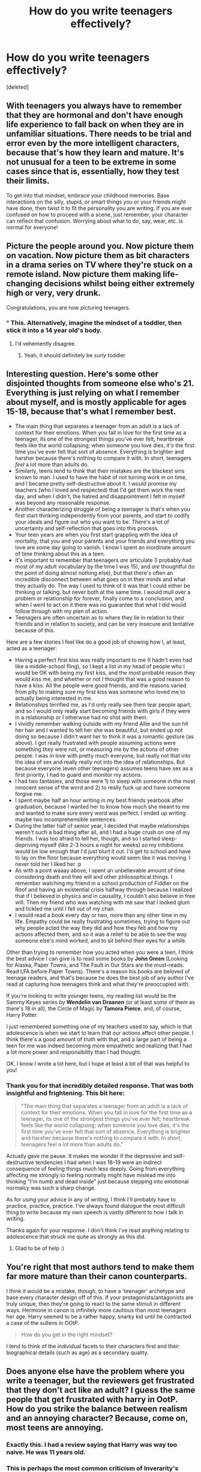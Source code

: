 #+TITLE: How do you write teenagers effectively?

* How do you write teenagers effectively?
:PROPERTIES:
:Score: 17
:DateUnix: 1457051613.0
:DateShort: 2016-Mar-04
:FlairText: Discussion
:END:
[deleted]


** With teenagers you always have to remember that they are hormonal and don't have enough life experience to fall back on when they are in unfamiliar situations. There needs to be trial and error even by the more intelligent characters, because that's how they learn and mature. It's not unusual for a teen to be extreme in some cases since that is, essentially, how they test their limits.

To get into that mindset, embrace your childhood memories. Base interactions on the silly, stupid, or smart things you or your friends might have done, then twist it to fit the personality you are writing. If you are ever confused on how to proceed with a scene, just remember, your character can reflect that confusion. Worrying about what to do, say, wear, etc. is normal for everyone!
:PROPERTIES:
:Author: Thoriel
:Score: 11
:DateUnix: 1457053395.0
:DateShort: 2016-Mar-04
:END:


** Picture the people around you. Now picture them on vacation. Now picture them as bit characters in a drama series on TV where they're stuck on a remote island. Now picture them making life-changing decisions whilst being either extremely high or very, very drunk.

Congratulations, you are now picturing teenagers.
:PROPERTIES:
:Author: darklooshkin
:Score: 18
:DateUnix: 1457071708.0
:DateShort: 2016-Mar-04
:END:

*** ^ This. Alternatively, imagine the mindset of a toddler, then stick it into a 14 year old's body.
:PROPERTIES:
:Author: paperhurts
:Score: 5
:DateUnix: 1457116999.0
:DateShort: 2016-Mar-04
:END:

**** I'd vehemently disagree.
:PROPERTIES:
:Author: Karinta
:Score: 0
:DateUnix: 1457218493.0
:DateShort: 2016-Mar-06
:END:

***** Yeah, it should definitely be /surly/ toddler
:PROPERTIES:
:Author: boomberrybella
:Score: 1
:DateUnix: 1457321770.0
:DateShort: 2016-Mar-07
:END:


** Interesting question. Here's some other disjointed thoughts from someone else who's 21. Everything is just relying on what I remember about myself, and is mostly applicable for ages 15-18, because that's what I remember best.

- The main thing that separates a teenager from an adult is a lack of context for their emotions. When you fall in love for the first time as a teenager, its one of the strongest things you've ever felt; heartbreak feels like the world collapsing; when someone you love dies, it's the first time you've ever felt that sort of absence. Everything is brighter and harsher because there's nothing to compare it with. In short, teenagers /feel/ a lot more than adults do.
- Similarly, teens tend to think that their mistakes are the blackest sins known to man. I used to have the habit of not turning work in on time, and I became pretty self-destructive about it. I would promise my teachers (who I loved and respected) that I'd get them work the next day, and when I didn't, the hatred and disappointment I felt in myself was beyond any reasonable response.
- Another characterizing struggle of being a teenager is that's when you first start thinking independently from your parents, and start to codify your ideals and figure out who you want to be. There's a lot of uncertainty and self-reflection that goes into this process.
- Your teen years are when you first start grappling with the idea of mortality, that you and your parents and your friends and everything you love are some day going to vanish. I know I spent an inordinate amount of time thinking about this as a teen.
- It's important to remember that teenagers /are/ articulate (I probably had most of my adult vocabulary by the time I was 15), and /are/ thoughtful (to the point of doing almost nothing else), but that there's often an incredible disconnect between what goes on in their minds and what they actually do. The way I used to think of it was that I could either be thinking or talking, but never both at the same time. I would mull over a problem or relationship for forever, finally come to a conclusion, and when I went to act on it there was no guarantee that what I did would follow through with my plan of action.
- Teenagers are often uncertain as to where they lie in relation to their friends and in relation to society, and can be very insecure and tentative because of this.

Here are a few stories I feel like do a good job of showing how I, at least, acted as a teenager:

- Having a perfect first kiss was really important to me (I hadn't even had like a middle-school fling), so I kept a list in my head of people who I would be OK with being my first kiss, and the most probable reason they would kiss me, and whether or not I thought that was a good reason to have a kiss. All the people were good friends, and the reasons varied from pity to making sure my first kiss was someone who loved me to actually being interested in me.
- Relationships terrified me, as I'd only really see them tear people apart, and so I would only really start becoming friends with girls if they were in a relationship or I otherwise had no shot with them.
- I vividly remember walking outside with my friend Allie and the sun hit her hair and I wanted to tell her she was beautiful, but ended up not doing so because I didn't want her to think it was a romantic gesture (as above). I got really frustrated with people assuming actions were something they were not, or measuring me by the actions of other people. I was in love with pretty much everyone, but really not that into the idea of sex and really really not into the idea of relationships. But because everyone (even other teenagers) assumes teens have sex as a first priority, I had to guard and monitor my actions.
- I had two fantasies, and those were 1) to sleep with someone in the most innocent sense of the word and 2) to really fuck up and have someone forgive me.
- I spent maybe half an hour writing in my best friends yearbook after graduation, because I wanted her to know how much she meant to me and wanted to make sure every word was perfect. I ended up writing maybe two incomprehensible sentences.
- During the latter half of senior year, I decided that maybe relationships weren't such a bad thing after all, and I had a huge crush on one of my friends. I was too afraid to tell her, though, and so I started sleep-depriving myself (like 2-3 hours a night for weeks) so my inhibitions would be low enough that I'd just blurt it out. I'd get to school and have to lay on the floor because everything would seem like it was moving. I never told her I liked her :p
- As with a point waaay above, I spent an unbelievable amount of time considering death and free will and other philosophical things. I remember watching my friend in a school production of Fiddler on the Roof and having an existential crisis halfway through because I realized that if I believed in physics and in causality, I couldn't also believe in free will. Then my friend who was watching with me saw that I looked glum and tickled me until I fell out of my chair.
- I would read a book every day or two, more than any other time in my life. Empathy could be really frustrating sometimes, trying to figure out why people acted the way they did and how they felt and how my actions affected them, and so it was a relief to be able to see the way someone else's mind worked, and to sit behind their eyes for a while.

Other than trying to remember how you acted when you were a teen, I think the best advice I can give is to read some books by *John Green* (Looking for Alaska, Paper Towns, and The Fault in Our Stars are the must-reads. Read LFA before Paper Towns). There's a reason his books are beloved of teenage readers, and that's because he does the best job of any author I've read at capturing how teenagers think and what they're preoccupied with.

If you're looking to write younger teens, my reading list would be the Sammy Keyes series by *Wendelin van Draanen* (or at least some of them as there's 18 in all), the Circle of Magic by *Tamora Pierce*, and, of course, Harry Potter.

I just remembered something one of my teachers used to say, which is that adolescence is when we start to learn that our actions affect other people. I think there's a good amount of truth with that, and a large part of being a teen for me was indeed becoming more empathetic and realizing that I had a lot more power and responsibility than I had thought.

OK. I know I wrote a lot here, but I hope at least a bit of that was helpful to you!
:PROPERTIES:
:Author: TychoTyrannosaurus
:Score: 10
:DateUnix: 1457116052.0
:DateShort: 2016-Mar-04
:END:

*** Thank you for that incredibly detailed response. That was both insightful and frightening. This bit here:

#+begin_quote
  "The main thing that separates a teenager from an adult is a lack of context for their emotions. When you fall in love for the first time as a teenager, its one of the strongest things you've ever felt; heartbreak feels like the world collapsing; when someone you love dies, it's the first time you've ever felt that sort of absence. Everything is brighter and harsher because there's nothing to compare it with. In short, teenagers feel a lot more than adults do."
#+end_quote

Actually gave me pause. It makes me wonder if the depressive and self-destructive tendencies I had when I was 18-19 were an indirect consequence of feeling things much less deeply. Going from everything affecting me strongly to feeling normally might have mislead me into thinking "I'm numb and dead inside" just because stepping into emotional normalcy was such a sharp change.

As for using your advice in any of writing, I think I'll probably have to practice, practice, practice. I've always found dialogue the most difficult thing to write because my own speech is vastly different to how I talk in writing.

Thanks again for your response. I don't think I've read anything relating to adolescence that struck me quite as strongly as this did.
:PROPERTIES:
:Author: GerionsCodpiece
:Score: 3
:DateUnix: 1457119059.0
:DateShort: 2016-Mar-04
:END:

**** Glad to be of help :)
:PROPERTIES:
:Author: TychoTyrannosaurus
:Score: 1
:DateUnix: 1457121323.0
:DateShort: 2016-Mar-04
:END:


** You're right that most authors tend to make them far more mature than their canon counterparts.

I think it would be a mistake, though, to have a 'teenager' archetype and base every character design off of this. If your protagonists/antagonists are truly unique, then they're going to react to the same stimuli in different ways. Hermione in canon is infinitely more cautious than most teenagers her age. Harry seemed to be a rather happy, snarky kid until he contracted a case of the sullens in OOtP.

#+begin_quote
  How do you get in the right mindset?
#+end_quote

I tend to think of the individual facets to their characters first and their biographical details (such as age) as a secondary quality.
:PROPERTIES:
:Author: MacsenWledig
:Score: 5
:DateUnix: 1457054478.0
:DateShort: 2016-Mar-04
:END:


** Does anyone else have the problem where you write a teenager, but the reviewers get frustrated that they don't act like an adult? I guess the same people that get frustrated with harry in OotP. How do you strike the balance between realism and an annoying character? Because, come on, most teens are annoying.
:PROPERTIES:
:Author: FloreatCastellum
:Score: 4
:DateUnix: 1457082570.0
:DateShort: 2016-Mar-04
:END:

*** Exactly this. I had a review saying that Harry was way too naive. He was 11 years old.
:PROPERTIES:
:Author: hippoparty
:Score: 2
:DateUnix: 1457113417.0
:DateShort: 2016-Mar-04
:END:


*** This is perhaps the most common criticism of Inverarity's /Alexandra Quick/ series.
:PROPERTIES:
:Author: Karinta
:Score: 1
:DateUnix: 1457109789.0
:DateShort: 2016-Mar-04
:END:


*** [deleted]
:PROPERTIES:
:Score: 1
:DateUnix: 1457083539.0
:DateShort: 2016-Mar-04
:END:

**** I guess, it's just so demoralizing to have negative reviews that essentially say "why didn't this character shrug this terrible thing off like it was nothing?" :(

You have a point that nobody wants to read about teenagers. I worked with teenagers once, and they were the worst part of my job.
:PROPERTIES:
:Author: FloreatCastellum
:Score: 3
:DateUnix: 1457084621.0
:DateShort: 2016-Mar-04
:END:


** Since this tactic has not been mentioned I would like to add that writing characters for yourself or a target audience of some description might also be an option. There are several examples, notably enembee, that eskew the concept of externally relative believability in favor of internally believable, interesting characters.

There are very few times when reading or watching some media that I think to myself THAT is just too cool. Nothing is that cool. No-one is that cool. Indeed when I say that to myself it is usually a product of enjoyment rather than a criticism.

Obviously there are authors in various genres who fail the internally believable test, but usually it's not because the characters are just too awesome to be twelve. It's usually because a given piece or portion therein sucks a bit and should have been improved.

Part of the reason we like fiction is that one doesn't have trouble finding the bathroom in a public building or the detergent aisle in the grocery store (deep epic voice) In a world where magic is might.

Tldr - Perhaps conceiving and writing an effective story is the greater burden rather than capturing the inexperience, ignorance, and silliness of teens the world over.
:PROPERTIES:
:Author: listen_algaib
:Score: 3
:DateUnix: 1457061257.0
:DateShort: 2016-Mar-04
:END:


** Take every insecurity you've ever had, multiply that by ten, subtract tact, and voila!

I kid but regardless, teens feel very vulnerable and self-conscious because they're going through bodily changes that they don't fully understand. Also, depending on the teens, there is a lack of understanding consequences and the thinking they're immortal type thing.
:PROPERTIES:
:Author: SunQuest
:Score: 2
:DateUnix: 1457058272.0
:DateShort: 2016-Mar-04
:END:


** Imagining the mindset isn't the hardest part, for me---I usually just think back on how heightened every emotion I felt seemed to be, and how little continuity my moods and beliefs seemed to have from day to day.

What you can do as a writer that a lot of people miss is /keep your distance/---make sure your narrative is older than your characters. Lots of writers find themselves with an overly annoying narrative because their characters are annoying, or overly mature characters because their narrative (and their own perspective) is mature. Both problems---annoying teens and 40-year-old preteens---come from the same inability to separate the mind of the author from the mind of the character.

At her best JKR uses humor and irony to write interesting, young characters without aging her characters up to match. She stays in Harry's consciousness and behind his perspective, but because she separates her sensibilities from Harry's you have distance when he's at his teen-est. It's not a matter of disrespecting or satirizing your character's perspective, just recognizing that you aren't 100% bound by it.

Obviously there are other times where she doesn't do this so well, and you get really annoyed with Harry anyway. I've always thought Jane Austen was the master of this, if you want other examples to try. Don't watch her on the "villains" so much, because then the satire gets heavier than you might want with your protagonist---look at the subtle ways she makes you understand that her lovely, kind, thoughtful heroines are in spite of all that just /younger/ than you and she are, and less experienced.
:PROPERTIES:
:Author: danfiction
:Score: 2
:DateUnix: 1457136112.0
:DateShort: 2016-Mar-05
:END:

*** This is a brilliant comment. I shall save it.
:PROPERTIES:
:Author: Karinta
:Score: 1
:DateUnix: 1457218615.0
:DateShort: 2016-Mar-06
:END:

**** Thank you!
:PROPERTIES:
:Author: danfiction
:Score: 2
:DateUnix: 1457233908.0
:DateShort: 2016-Mar-06
:END:


** Make them cruel but in an innocent way. They're cruel not because they're sadistic but because their empathy is not yet fully developed. So they'll do something cruel because it's in their self-interest, or because it's fun, or because it's what everyone else is doing and seems normal, without considering its true impact.
:PROPERTIES:
:Author: Taure
:Score: 2
:DateUnix: 1457186860.0
:DateShort: 2016-Mar-05
:END:

*** That's young children. How long has it been since you were a teenager?
:PROPERTIES:
:Author: Karinta
:Score: 0
:DateUnix: 1457218576.0
:DateShort: 2016-Mar-06
:END:


** Me? By still being a teenager ;)

Though to be fair I've had an...unconventional adolescence so my teenagers are all weird dipshits
:PROPERTIES:
:Author: chaosattractor
:Score: 1
:DateUnix: 1457066399.0
:DateShort: 2016-Mar-04
:END:


** Ask Inverarity.
:PROPERTIES:
:Author: Karinta
:Score: -1
:DateUnix: 1457060355.0
:DateShort: 2016-Mar-04
:END:
